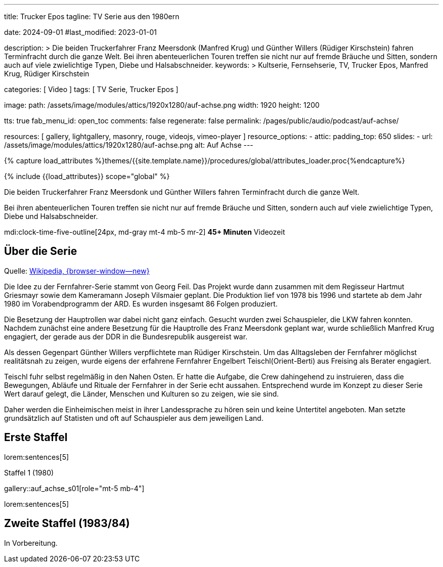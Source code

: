 ---

title:                                  Trucker Epos
tagline:                                TV Serie aus den 1980ern

date:                                   2024-09-01
#last_modified:                         2023-01-01

description: >
                                        Die beiden Truckerfahrer Franz Meersdonk (Manfred Krug) und
                                        Günther Willers (Rüdiger Kirschstein) fahren Terminfracht durch die ganze Welt.
                                        Bei ihren abenteuerlichen Touren treffen sie nicht nur auf fremde Bräuche
                                        und Sitten, sondern auch auf viele zwielichtige Typen, Diebe und
                                        Halsabschneider.
keywords: >
                                        Kultserie, Fernsehserie, TV, Trucker Epos,
                                        Manfred Krug, Rüdiger Kirschstein

categories:                             [ Video ]
tags:                                   [ TV Serie, Trucker Epos ]

image:
  path:                                 /assets/image/modules/attics/1920x1280/auf-achse.png
  width:                                1920
  height:                               1200

tts:                                    true
fab_menu_id:                            open_toc
comments:                               false
regenerate:                             false
permalink:                              /pages/public/audio/podcast/auf-achse/

resources:                              [
                                          gallery, lightgallery, masonry,
                                          rouge, videojs, vimeo-player
                                        ]
resource_options:
  - attic:
      padding_top:                      650
      slides:
        - url:                          /assets/image/modules/attics/1920x1280/auf-achse.png
          alt:                          Auf Achse
---

// Page Initializer
// =============================================================================
// Enable the Liquid Preprocessor
:page-liquid:

// Set (local) page attributes here
// -----------------------------------------------------------------------------
// :page--attr:                         <attr-value>

//  Load Liquid procedures
// -----------------------------------------------------------------------------
{% capture load_attributes %}themes/{{site.template.name}}/procedures/global/attributes_loader.proc{%endcapture%}

// Load page attributes
// -----------------------------------------------------------------------------
{% include {{load_attributes}} scope="global" %}

[role="dropcap"]
Die beiden Truckerfahrer Franz Meersdonk und Günther Willers fahren
Terminfracht durch die ganze Welt.

Bei ihren abenteuerlichen Touren treffen sie nicht nur auf fremde Bräuche
und Sitten, sondern auch auf viele zwielichtige Typen, Diebe und
Halsabschneider.

mdi:clock-time-five-outline[24px, md-gray mt-4 mb-5 mr-2]
*45+ Minuten* Videozeit


[role="mt-4"]
== Über die Serie

Quelle: https://de.wikipedia.org/wiki/Auf_Achse_(Fernsehserie)[Wikipedia, {browser-window--new} ]

Die Idee zu der Fernfahrer-Serie stammt von Georg Feil. Das Projekt wurde dann
zusammen mit dem Regisseur Hartmut Griesmayr sowie dem Kameramann
Joseph Vilsmaier geplant. Die Produktion lief von 1978 bis 1996 und startete
ab dem Jahr 1980 im Vorabendprogramm der ARD. Es wurden insgesamt 86 Folgen
produziert.

Die Besetzung der Hauptrollen war dabei nicht ganz einfach. Gesucht wurden zwei
Schauspieler, die LKW fahren konnten. Nachdem zunächst eine andere Besetzung
für die Hauptrolle des Franz Meersdonk geplant war, wurde schließlich
Manfred Krug engagiert, der gerade aus der DDR in die Bundesrepublik
ausgereist war.

Als dessen Gegenpart Günther Willers verpflichtete man Rüdiger Kirschstein.
Um das Alltagsleben der Fernfahrer möglichst realitätsnah zu zeigen, wurde
eigens der erfahrene Fernfahrer Engelbert Teischl(Orient-Berti) aus Freising
als Berater engagiert.

Teischl fuhr selbst regelmäßig in den Nahen Osten. Er hatte die Aufgabe,
die Crew dahingehend zu instruieren, dass die Bewegungen, Abläufe und Rituale
der Fernfahrer in der Serie echt aussahen. Entsprechend wurde im Konzept zu
dieser Serie Wert darauf gelegt, die Länder, Menschen und Kulturen so zu
zeigen, wie sie sind.

Daher werden die Einheimischen meist in ihrer Landessprache zu hören sein und
keine Untertitel angeboten. Man setzte grundsätzlich auf Statisten und oft auf
Schauspieler aus dem jeweiligen Land.


[role="mt-5"]
== Erste Staffel

lorem:sentences[5]

.Staffel 1 (1980)
gallery::auf_achse_s01[role="mt-5 mb-4"]

[role="mt-5 mb-4"]
lorem:sentences[5]


[role="mt-5"]
== Zweite Staffel (1983/84)

[role="mb-7"]
In Vorbereitung.

// .Staffel 2
// gallery::auf_achse_s02[role="mt-5 mb-4"]
